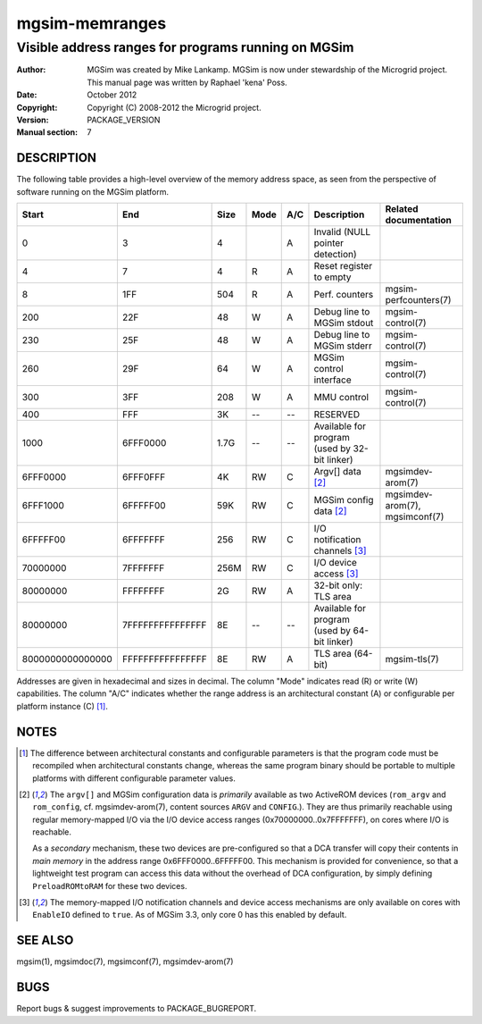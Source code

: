 =================
 mgsim-memranges
=================

-------------------------------------------------------
 Visible address ranges for programs running on MGSim
-------------------------------------------------------

:Author: MGSim was created by Mike Lankamp. MGSim is now under
   stewardship of the Microgrid project. This manual page was written
   by Raphael 'kena' Poss.
:Date: October 2012
:Copyright: Copyright (C) 2008-2012 the Microgrid project.
:Version: PACKAGE_VERSION
:Manual section: 7

DESCRIPTION
===========

The following table provides a high-level overview of the memory address space,
as seen from the perspective of software running on the MGSim platform.

================ ================ ====== ==== === ================================ =====================
Start            End              Size   Mode A/C Description                      Related documentation
================ ================ ====== ==== === ================================ =====================
               0                3      4      A   Invalid (NULL pointer detection) 
               4                7      4  R   A   Reset register to empty          
               8              1FF    504  R   A   Perf. counters                   mgsim-perfcounters(7)
             200              22F     48   W  A   Debug line to MGSim stdout       mgsim-control(7)
             230              25F     48   W  A   Debug line to MGSim stderr       mgsim-control(7)
             260              29F     64   W  A   MGSim control interface          mgsim-control(7)
             300              3FF    208   W  A   MMU control                      mgsim-control(7)
             400              FFF     3K  --  --  RESERVED
                                                  
            1000         6FFF0000   1.7G  --  --  Available for program
                                                  (used by 32-bit linker)

        6FFF0000         6FFF0FFF     4K  RW  C   Argv[] data [2]_                 mgsimdev-arom(7)
        6FFF1000         6FFFFF00    59K  RW  C   MGSim config data [2]_           mgsimdev-arom(7), mgsimconf(7)
                                                  
        6FFFFF00         6FFFFFFF    256  RW  C   I/O notification channels [3]_   
        70000000         7FFFFFFF   256M  RW  C   I/O device access [3]_           
                                                  
        80000000         FFFFFFFF     2G  RW  A   32-bit only: TLS area            

        80000000 7FFFFFFFFFFFFFFF     8E  --  --  Available for program
                                                  (used by 64-bit linker)
                                                  
8000000000000000 FFFFFFFFFFFFFFFF     8E  RW  A   TLS area (64-bit)                mgsim-tls(7)
================ ================ ====== ==== === ================================ =====================

Addresses are given in hexadecimal and sizes in decimal.  The column
"Mode" indicates read (R) or write (W) capabilities. The column "A/C"
indicates whether the range address is an architectural constant (A)
or configurable per platform instance (C) [1]_.

NOTES
=====

.. [1] The difference between architectural constants and
   configurable parameters is that the program code must be recompiled
   when architectural constants change, whereas the same program binary
   should be portable to multiple platforms with different configurable
   parameter values.

.. [2] The ``argv[]`` and MGSim configuration data is *primarily*
   available as two ActiveROM devices (``rom_argv`` and
   ``rom_config``, cf. mgsimdev-arom(7), content sources ``ARGV`` and
   ``CONFIG``.). They are thus primarily reachable using regular
   memory-mapped I/O via the I/O device access ranges
   (0x70000000..0x7FFFFFFF), on cores where I/O is reachable.

   As a *secondary* mechanism, these two devices are pre-configured so
   that a DCA transfer will copy their contents in *main memory* in
   the address range 0x6FFF0000..6FFFFF00. This mechanism is provided
   for convenience, so that a lightweight test program can access this
   data without the overhead of DCA configuration, by simply defining
   ``PreloadROMtoRAM`` for these two devices.

.. [3] The memory-mapped I/O notification channels and device access
   mechanisms are only available on cores with ``EnableIO`` defined to
   ``true``. As of MGSim 3.3, only core 0 has this enabled by default.

SEE ALSO
========

mgsim(1), mgsimdoc(7), mgsimconf(7), mgsimdev-arom(7)

BUGS
====

Report bugs & suggest improvements to PACKAGE_BUGREPORT.

